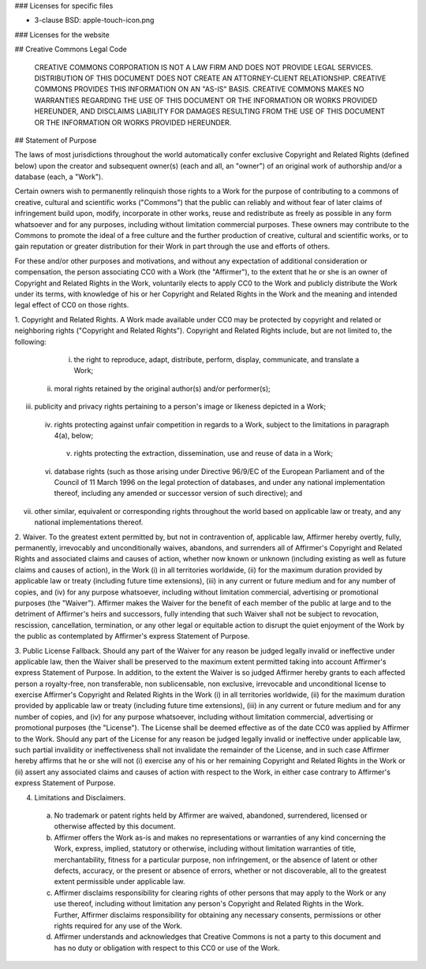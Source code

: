 ### Licenses for specific files

- 3-clause BSD: apple-touch-icon.png

### Licenses for the website

## Creative Commons Legal Code

    CREATIVE COMMONS CORPORATION IS NOT A LAW FIRM AND DOES NOT PROVIDE
    LEGAL SERVICES. DISTRIBUTION OF THIS DOCUMENT DOES NOT CREATE AN
    ATTORNEY-CLIENT RELATIONSHIP. CREATIVE COMMONS PROVIDES THIS
    INFORMATION ON AN "AS-IS" BASIS. CREATIVE COMMONS MAKES NO WARRANTIES
    REGARDING THE USE OF THIS DOCUMENT OR THE INFORMATION OR WORKS
    PROVIDED HEREUNDER, AND DISCLAIMS LIABILITY FOR DAMAGES RESULTING FROM
    THE USE OF THIS DOCUMENT OR THE INFORMATION OR WORKS PROVIDED
    HEREUNDER.

## Statement of Purpose

The laws of most jurisdictions throughout the world automatically confer
exclusive Copyright and Related Rights (defined below) upon the creator
and subsequent owner(s) (each and all, an "owner") of an original work of
authorship and/or a database (each, a "Work").

Certain owners wish to permanently relinquish those rights to a Work for
the purpose of contributing to a commons of creative, cultural and
scientific works ("Commons") that the public can reliably and without fear
of later claims of infringement build upon, modify, incorporate in other
works, reuse and redistribute as freely as possible in any form whatsoever
and for any purposes, including without limitation commercial purposes.
These owners may contribute to the Commons to promote the ideal of a free
culture and the further production of creative, cultural and scientific
works, or to gain reputation or greater distribution for their Work in
part through the use and efforts of others.

For these and/or other purposes and motivations, and without any
expectation of additional consideration or compensation, the person
associating CC0 with a Work (the "Affirmer"), to the extent that he or she
is an owner of Copyright and Related Rights in the Work, voluntarily
elects to apply CC0 to the Work and publicly distribute the Work under its
terms, with knowledge of his or her Copyright and Related Rights in the
Work and the meaning and intended legal effect of CC0 on those rights.

1. Copyright and Related Rights. A Work made available under CC0 may be
protected by copyright and related or neighboring rights ("Copyright and
Related Rights"). Copyright and Related Rights include, but are not
limited to, the following:

  i. the right to reproduce, adapt, distribute, perform, display,
     communicate, and translate a Work;
 ii. moral rights retained by the original author(s) and/or performer(s);
iii. publicity and privacy rights pertaining to a person's image or
     likeness depicted in a Work;
 iv. rights protecting against unfair competition in regards to a Work,
     subject to the limitations in paragraph 4(a), below;
  v. rights protecting the extraction, dissemination, use and reuse of data
     in a Work;
 vi. database rights (such as those arising under Directive 96/9/EC of the
     European Parliament and of the Council of 11 March 1996 on the legal
     protection of databases, and under any national implementation
     thereof, including any amended or successor version of such
     directive); and
vii. other similar, equivalent or corresponding rights throughout the
     world based on applicable law or treaty, and any national
     implementations thereof.

2. Waiver. To the greatest extent permitted by, but not in contravention
of, applicable law, Affirmer hereby overtly, fully, permanently,
irrevocably and unconditionally waives, abandons, and surrenders all of
Affirmer's Copyright and Related Rights and associated claims and causes
of action, whether now known or unknown (including existing as well as
future claims and causes of action), in the Work (i) in all territories
worldwide, (ii) for the maximum duration provided by applicable law or
treaty (including future time extensions), (iii) in any current or future
medium and for any number of copies, and (iv) for any purpose whatsoever,
including without limitation commercial, advertising or promotional
purposes (the "Waiver"). Affirmer makes the Waiver for the benefit of each
member of the public at large and to the detriment of Affirmer's heirs and
successors, fully intending that such Waiver shall not be subject to
revocation, rescission, cancellation, termination, or any other legal or
equitable action to disrupt the quiet enjoyment of the Work by the public
as contemplated by Affirmer's express Statement of Purpose.

3. Public License Fallback. Should any part of the Waiver for any reason
be judged legally invalid or ineffective under applicable law, then the
Waiver shall be preserved to the maximum extent permitted taking into
account Affirmer's express Statement of Purpose. In addition, to the
extent the Waiver is so judged Affirmer hereby grants to each affected
person a royalty-free, non transferable, non sublicensable, non exclusive,
irrevocable and unconditional license to exercise Affirmer's Copyright and
Related Rights in the Work (i) in all territories worldwide, (ii) for the
maximum duration provided by applicable law or treaty (including future
time extensions), (iii) in any current or future medium and for any number
of copies, and (iv) for any purpose whatsoever, including without
limitation commercial, advertising or promotional purposes (the
"License"). The License shall be deemed effective as of the date CC0 was
applied by Affirmer to the Work. Should any part of the License for any
reason be judged legally invalid or ineffective under applicable law, such
partial invalidity or ineffectiveness shall not invalidate the remainder
of the License, and in such case Affirmer hereby affirms that he or she
will not (i) exercise any of his or her remaining Copyright and Related
Rights in the Work or (ii) assert any associated claims and causes of
action with respect to the Work, in either case contrary to Affirmer's
express Statement of Purpose.

4. Limitations and Disclaimers.

 a. No trademark or patent rights held by Affirmer are waived, abandoned,
    surrendered, licensed or otherwise affected by this document.
 b. Affirmer offers the Work as-is and makes no representations or
    warranties of any kind concerning the Work, express, implied,
    statutory or otherwise, including without limitation warranties of
    title, merchantability, fitness for a particular purpose, non
    infringement, or the absence of latent or other defects, accuracy, or
    the present or absence of errors, whether or not discoverable, all to
    the greatest extent permissible under applicable law.
 c. Affirmer disclaims responsibility for clearing rights of other persons
    that may apply to the Work or any use thereof, including without
    limitation any person's Copyright and Related Rights in the Work.
    Further, Affirmer disclaims responsibility for obtaining any necessary
    consents, permissions or other rights required for any use of the
    Work.
 d. Affirmer understands and acknowledges that Creative Commons is not a
    party to this document and has no duty or obligation with respect to
    this CC0 or use of the Work.

